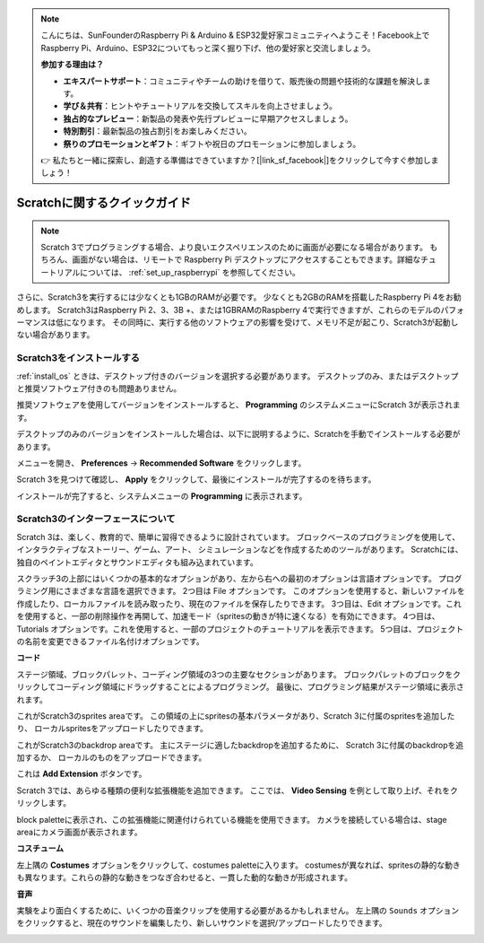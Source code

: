 .. note::

    こんにちは、SunFounderのRaspberry Pi & Arduino & ESP32愛好家コミュニティへようこそ！Facebook上でRaspberry Pi、Arduino、ESP32についてもっと深く掘り下げ、他の愛好家と交流しましょう。

    **参加する理由は？**

    - **エキスパートサポート**：コミュニティやチームの助けを借りて、販売後の問題や技術的な課題を解決します。
    - **学び＆共有**：ヒントやチュートリアルを交換してスキルを向上させましょう。
    - **独占的なプレビュー**：新製品の発表や先行プレビューに早期アクセスしましょう。
    - **特別割引**：最新製品の独占割引をお楽しみください。
    - **祭りのプロモーションとギフト**：ギフトや祝日のプロモーションに参加しましょう。

    👉 私たちと一緒に探索し、創造する準備はできていますか？[|link_sf_facebook|]をクリックして今すぐ参加しましょう！

Scratchに関するクイックガイド
=============================

.. note::

    Scratch 3でプログラミングする場合、より良いエクスペリエンスのために画面が必要になる場合があります。 もちろん、画面がない場合は、リモートで Raspberry Pi デスクトップにアクセスすることもできます。詳細なチュートリアルについては、 :ref:`set_up_raspberrypi`  を参照してください。

さらに、Scratch3を実行するには少なくとも1GBのRAMが必要です。
少なくとも2GBのRAMを搭載したRaspberry Pi 4をお勧めします。 
Scratch3はRaspberry Pi 2、3、3B +、または1GBRAMのRaspberry 4で実行できますが、これらのモデルのパフォーマンスは低になります。
その同時に、実行する他のソフトウェアの影響を受けて、メモリ不足が起こり、Scratch3が起動しない場合があります。

Scratch3をインストールする
-----------------------------

:ref:`install_os` ときは、デスクトップ付きのバージョンを選択する必要があります。
デスクトップのみ、またはデスクトップと推奨ソフトウェア付きのも問題ありません。

推奨ソフトウェアを使用してバージョンをインストールすると、 **Programming** のシステムメニューにScratch 3が表示されます。

デスクトップのみのバージョンをインストールした場合は、以下に説明するように、Scratchを手動でインストールする必要があります。

メニューを開き、 **Preferences** -> **Recommended Software** をクリックします。

.. image:: media/quick_scratch1.png


Scratch 3を見つけて確認し、 **Apply** をクリックして、最後にインストールが完了するのを待ちます。

.. image:: media/quick_scratch2.png


インストールが完了すると、システムメニューの **Programming** に表示されます。

.. image:: media/quick_scratch3.png


Scratch3のインターフェースについて
------------------------------------

Scratch 3は、楽しく、教育的で、簡単に習得できるように設計されています。 
ブロックベースのプログラミングを使用して、インタラクティブなストーリー、ゲーム、アート、
シミュレーションなどを作成するためのツールがあります。 
Scratchには、独自のペイントエディタとサウンドエディタも組み込まれています。

スクラッチ3の上部にはいくつかの基本的なオプションがあり、左から右への最初のオプションは言語オプションです。
プログラミング用にさまざまな言語を選択できます。 2つ目は File オプションです。
このオプションを使用すると、新しいファイルを作成したり、ローカルファイルを読み取ったり、現在のファイルを保存したりできます。 
3つ目は、Edit オプションです。これを使用すると、一部の削除操作を再開して、加速モード（spritesの動きが特に速くなる）を有効にできます。 
4つ目は、Tutorials オプションです。これを使用すると、一部のプロジェクトのチュートリアルを表示できます。 
5つ目は、プロジェクトの名前を変更できるファイル名付けオプションです。

.. image:: media/quick_scratch13.png

**コード**

ステージ領域、ブロックパレット、コーディング領域の3つの主要なセクションがあります。 
ブロックパレットのブロックをクリックしてコーディング領域にドラッグすることによるプログラミング。
最後に、プログラミング結果がステージ領域に表示されます。

.. image:: media/quick_scratch4.png


これがScratch3のsprites areaです。
この領域の上にspritesの基本パラメータがあり、Scratch 3に付属のspritesを追加したり、
ローカルspritesをアップロードしたりできます。

.. image:: media/quick_scratch5.png


これがScratch3のbackdrop areaです。
主にステージに適したbackdropを追加するために、
Scratch 3に付属のbackdropを追加するか、
ローカルのものをアップロードできます。

.. image:: media/quick_scratch6.png


これは **Add Extension** ボタンです。

.. image:: media/quick_scratch7.png


Scratch 3では、あらゆる種類の便利な拡張機能を追加できます。
ここでは、 **Video Sensing** を例として取り上げ、それをクリックします。

.. image:: media/quick_scratch8.png


block paletteに表示され、この拡張機能に関連付けられている機能を使用できます。 
カメラを接続している場合は、stage areaにカメラ画面が表示されます。

.. image:: media/quick_scratch9.png

**コスチューム**

左上隅の **Costumes** オプションをクリックして、costumes paletteに入ります。 costumesが異なれば、spritesの静的な動きも異なります。これらの静的な動きをつなぎ合わせると、一貫した動的な動きが形成されます。

.. image:: media/quick_scratch10.png

**音声**

実験をより面白くするために、いくつかの音楽クリップを使用する必要があるかもしれません。 左上隅の ``Sounds`` オプションをクリックすると、現在のサウンドを編集したり、新しいサウンドを選択/アップロードしたりできます。

.. image:: media/quick_scratch11.png



